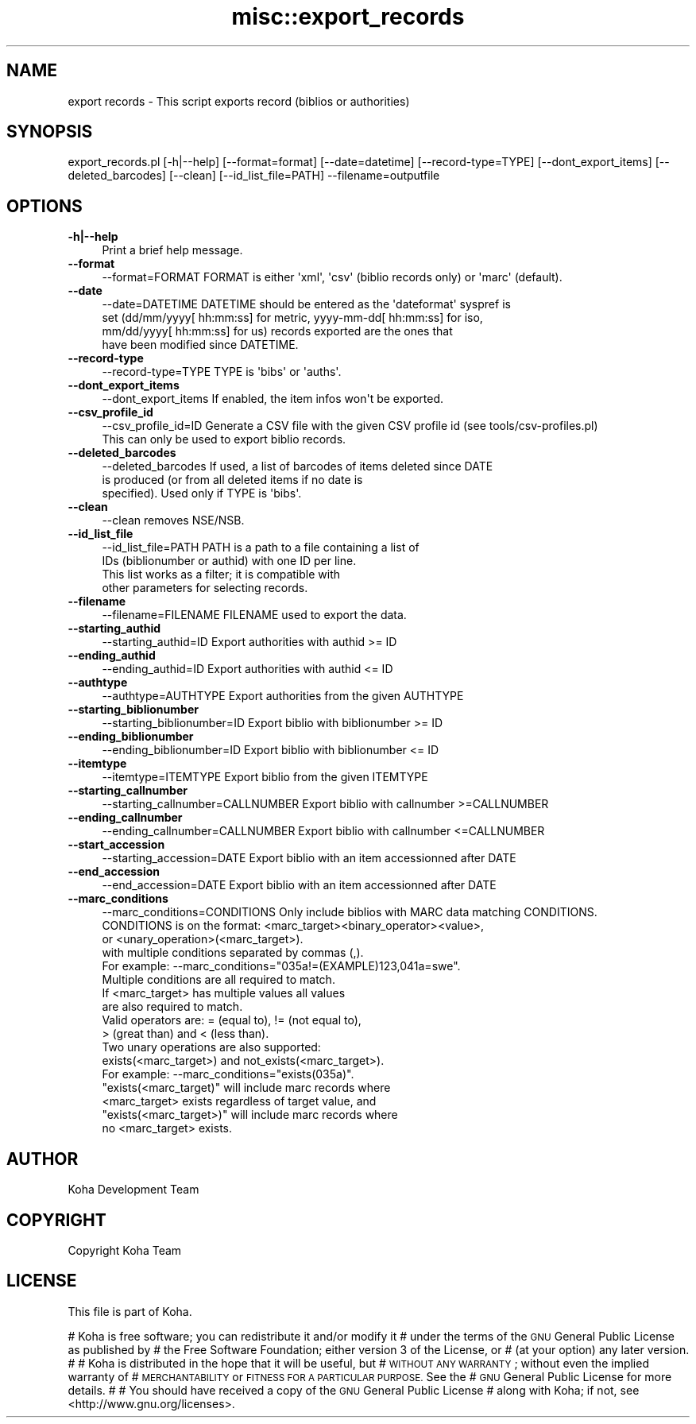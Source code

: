.\" Automatically generated by Pod::Man 4.10 (Pod::Simple 3.35)
.\"
.\" Standard preamble:
.\" ========================================================================
.de Sp \" Vertical space (when we can't use .PP)
.if t .sp .5v
.if n .sp
..
.de Vb \" Begin verbatim text
.ft CW
.nf
.ne \\$1
..
.de Ve \" End verbatim text
.ft R
.fi
..
.\" Set up some character translations and predefined strings.  \*(-- will
.\" give an unbreakable dash, \*(PI will give pi, \*(L" will give a left
.\" double quote, and \*(R" will give a right double quote.  \*(C+ will
.\" give a nicer C++.  Capital omega is used to do unbreakable dashes and
.\" therefore won't be available.  \*(C` and \*(C' expand to `' in nroff,
.\" nothing in troff, for use with C<>.
.tr \(*W-
.ds C+ C\v'-.1v'\h'-1p'\s-2+\h'-1p'+\s0\v'.1v'\h'-1p'
.ie n \{\
.    ds -- \(*W-
.    ds PI pi
.    if (\n(.H=4u)&(1m=24u) .ds -- \(*W\h'-12u'\(*W\h'-12u'-\" diablo 10 pitch
.    if (\n(.H=4u)&(1m=20u) .ds -- \(*W\h'-12u'\(*W\h'-8u'-\"  diablo 12 pitch
.    ds L" ""
.    ds R" ""
.    ds C` ""
.    ds C' ""
'br\}
.el\{\
.    ds -- \|\(em\|
.    ds PI \(*p
.    ds L" ``
.    ds R" ''
.    ds C`
.    ds C'
'br\}
.\"
.\" Escape single quotes in literal strings from groff's Unicode transform.
.ie \n(.g .ds Aq \(aq
.el       .ds Aq '
.\"
.\" If the F register is >0, we'll generate index entries on stderr for
.\" titles (.TH), headers (.SH), subsections (.SS), items (.Ip), and index
.\" entries marked with X<> in POD.  Of course, you'll have to process the
.\" output yourself in some meaningful fashion.
.\"
.\" Avoid warning from groff about undefined register 'F'.
.de IX
..
.nr rF 0
.if \n(.g .if rF .nr rF 1
.if (\n(rF:(\n(.g==0)) \{\
.    if \nF \{\
.        de IX
.        tm Index:\\$1\t\\n%\t"\\$2"
..
.        if !\nF==2 \{\
.            nr % 0
.            nr F 2
.        \}
.    \}
.\}
.rr rF
.\" ========================================================================
.\"
.IX Title "misc::export_records 3pm"
.TH misc::export_records 3pm "2023-11-09" "perl v5.28.1" "User Contributed Perl Documentation"
.\" For nroff, turn off justification.  Always turn off hyphenation; it makes
.\" way too many mistakes in technical documents.
.if n .ad l
.nh
.SH "NAME"
export records \- This script exports record (biblios or authorities)
.SH "SYNOPSIS"
.IX Header "SYNOPSIS"
export_records.pl [\-h|\-\-help] [\-\-format=format] [\-\-date=datetime] [\-\-record\-type=TYPE] [\-\-dont_export_items] [\-\-deleted_barcodes] [\-\-clean] [\-\-id_list_file=PATH] \-\-filename=outputfile
.SH "OPTIONS"
.IX Header "OPTIONS"
.IP "\fB\-h|\-\-help\fR" 4
.IX Item "-h|--help"
Print a brief help message.
.IP "\fB\-\-format\fR" 4
.IX Item "--format"
.Vb 1
\& \-\-format=FORMAT        FORMAT is either \*(Aqxml\*(Aq, \*(Aqcsv\*(Aq (biblio records only) or \*(Aqmarc\*(Aq (default).
.Ve
.IP "\fB\-\-date\fR" 4
.IX Item "--date"
.Vb 4
\& \-\-date=DATETIME        DATETIME should be entered as the \*(Aqdateformat\*(Aq syspref is
\&                        set (dd/mm/yyyy[ hh:mm:ss] for metric, yyyy\-mm\-dd[ hh:mm:ss] for iso,
\&                        mm/dd/yyyy[ hh:mm:ss] for us) records exported are the ones that
\&                        have been modified since DATETIME.
.Ve
.IP "\fB\-\-record\-type\fR" 4
.IX Item "--record-type"
.Vb 1
\& \-\-record\-type=TYPE     TYPE is \*(Aqbibs\*(Aq or \*(Aqauths\*(Aq.
.Ve
.IP "\fB\-\-dont_export_items\fR" 4
.IX Item "--dont_export_items"
.Vb 1
\& \-\-dont_export_items    If enabled, the item infos won\*(Aqt be exported.
.Ve
.IP "\fB\-\-csv_profile_id\fR" 4
.IX Item "--csv_profile_id"
.Vb 2
\& \-\-csv_profile_id=ID    Generate a CSV file with the given CSV profile id (see tools/csv\-profiles.pl)
\&                        This can only be used to export biblio records.
.Ve
.IP "\fB\-\-deleted_barcodes\fR" 4
.IX Item "--deleted_barcodes"
.Vb 3
\& \-\-deleted_barcodes     If used, a list of barcodes of items deleted since DATE
\&                        is produced (or from all deleted items if no date is
\&                        specified). Used only if TYPE is \*(Aqbibs\*(Aq.
.Ve
.IP "\fB\-\-clean\fR" 4
.IX Item "--clean"
.Vb 1
\& \-\-clean                removes NSE/NSB.
.Ve
.IP "\fB\-\-id_list_file\fR" 4
.IX Item "--id_list_file"
.Vb 4
\& \-\-id_list_file=PATH    PATH is a path to a file containing a list of
\&                        IDs (biblionumber or authid) with one ID per line.
\&                        This list works as a filter; it is compatible with
\&                        other parameters for selecting records.
.Ve
.IP "\fB\-\-filename\fR" 4
.IX Item "--filename"
.Vb 1
\& \-\-filename=FILENAME   FILENAME used to export the data.
.Ve
.IP "\fB\-\-starting_authid\fR" 4
.IX Item "--starting_authid"
.Vb 1
\& \-\-starting_authid=ID  Export authorities with authid >= ID
.Ve
.IP "\fB\-\-ending_authid\fR" 4
.IX Item "--ending_authid"
.Vb 1
\& \-\-ending_authid=ID    Export authorities with authid <= ID
.Ve
.IP "\fB\-\-authtype\fR" 4
.IX Item "--authtype"
.Vb 1
\& \-\-authtype=AUTHTYPE   Export authorities from the given AUTHTYPE
.Ve
.IP "\fB\-\-starting_biblionumber\fR" 4
.IX Item "--starting_biblionumber"
.Vb 1
\& \-\-starting_biblionumber=ID  Export biblio with biblionumber >= ID
.Ve
.IP "\fB\-\-ending_biblionumber\fR" 4
.IX Item "--ending_biblionumber"
.Vb 1
\& \-\-ending_biblionumber=ID    Export biblio with biblionumber <= ID
.Ve
.IP "\fB\-\-itemtype\fR" 4
.IX Item "--itemtype"
.Vb 1
\& \-\-itemtype=ITEMTYPE         Export biblio from the given ITEMTYPE
.Ve
.IP "\fB\-\-starting_callnumber\fR" 4
.IX Item "--starting_callnumber"
.Vb 1
\& \-\-starting_callnumber=CALLNUMBER Export biblio with callnumber >=CALLNUMBER
.Ve
.IP "\fB\-\-ending_callnumber\fR" 4
.IX Item "--ending_callnumber"
.Vb 1
\& \-\-ending_callnumber=CALLNUMBER Export biblio with callnumber <=CALLNUMBER
.Ve
.IP "\fB\-\-start_accession\fR" 4
.IX Item "--start_accession"
.Vb 1
\& \-\-starting_accession=DATE      Export biblio with an item accessionned after DATE
.Ve
.IP "\fB\-\-end_accession\fR" 4
.IX Item "--end_accession"
.Vb 1
\& \-\-end_accession=DATE           Export biblio with an item accessionned after DATE
.Ve
.IP "\fB\-\-marc_conditions\fR" 4
.IX Item "--marc_conditions"
.Vb 10
\& \-\-marc_conditions=CONDITIONS   Only include biblios with MARC data matching CONDITIONS.
\&                                CONDITIONS is on the format: <marc_target><binary_operator><value>,
\&                                or <unary_operation>(<marc_target>).
\&                                with multiple conditions separated by commas (,).
\&                                For example: \-\-marc_conditions="035a!=(EXAMPLE)123,041a=swe".
\&                                Multiple conditions are all required to match.
\&                                If <marc_target> has multiple values all values
\&                                are also required to match.
\&                                Valid operators are: = (equal to), != (not equal to),
\&                                > (great than) and < (less than).
\&
\&                                Two unary operations are also supported:
\&                                exists(<marc_target>) and not_exists(<marc_target>).
\&                                For example: \-\-marc_conditions="exists(035a)".
\&
\&                                "exists(<marc_target)" will include marc records where
\&                                <marc_target> exists regardless of target value, and
\&                                "exists(<marc_target>)" will include marc records where
\&                                no <marc_target> exists.
.Ve
.SH "AUTHOR"
.IX Header "AUTHOR"
Koha Development Team
.SH "COPYRIGHT"
.IX Header "COPYRIGHT"
Copyright Koha Team
.SH "LICENSE"
.IX Header "LICENSE"
This file is part of Koha.
.PP
# Koha is free software; you can redistribute it and/or modify it
# under the terms of the \s-1GNU\s0 General Public License as published by
# the Free Software Foundation; either version 3 of the License, or
# (at your option) any later version.
#
# Koha is distributed in the hope that it will be useful, but
# \s-1WITHOUT ANY WARRANTY\s0; without even the implied warranty of
# \s-1MERCHANTABILITY\s0 or \s-1FITNESS FOR A PARTICULAR PURPOSE.\s0 See the
# \s-1GNU\s0 General Public License for more details.
#
# You should have received a copy of the \s-1GNU\s0 General Public License
# along with Koha; if not, see <http://www.gnu.org/licenses>.
